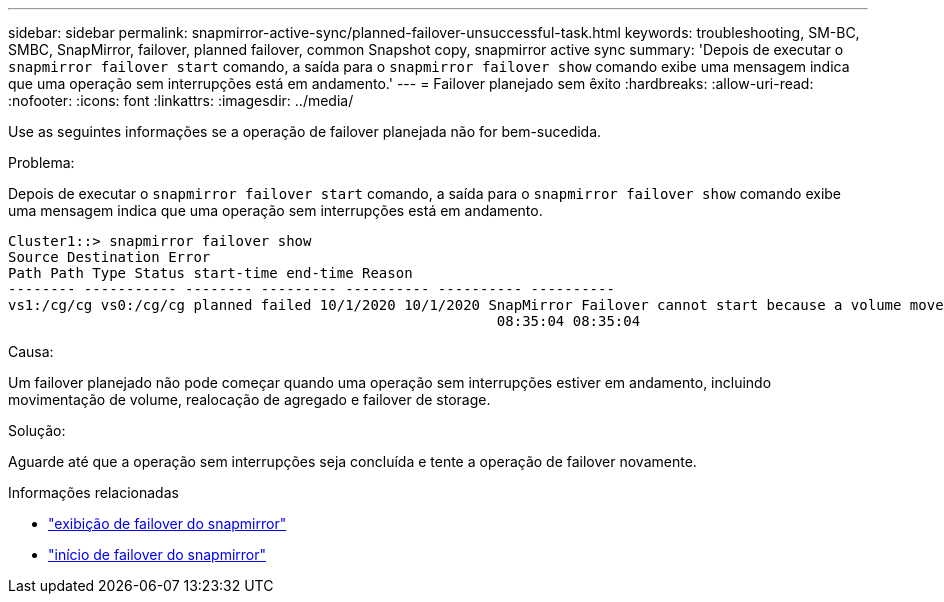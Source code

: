 ---
sidebar: sidebar 
permalink: snapmirror-active-sync/planned-failover-unsuccessful-task.html 
keywords: troubleshooting, SM-BC, SMBC, SnapMirror, failover, planned failover, common Snapshot copy, snapmirror active sync 
summary: 'Depois de executar o `snapmirror failover start` comando, a saída para o `snapmirror failover show` comando exibe uma mensagem indica que uma operação sem interrupções está em andamento.' 
---
= Failover planejado sem êxito
:hardbreaks:
:allow-uri-read: 
:nofooter: 
:icons: font
:linkattrs: 
:imagesdir: ../media/


[role="lead"]
Use as seguintes informações se a operação de failover planejada não for bem-sucedida.

.Problema:
Depois de executar o `snapmirror failover start` comando, a saída para o `snapmirror failover show` comando exibe uma mensagem indica que uma operação sem interrupções está em andamento.

....
Cluster1::> snapmirror failover show
Source Destination Error
Path Path Type Status start-time end-time Reason
-------- ----------- -------- --------- ---------- ---------- ----------
vs1:/cg/cg vs0:/cg/cg planned failed 10/1/2020 10/1/2020 SnapMirror Failover cannot start because a volume move is running. Retry the command once volume move has finished.
                                                          08:35:04 08:35:04
....
.Causa:
Um failover planejado não pode começar quando uma operação sem interrupções estiver em andamento, incluindo movimentação de volume, realocação de agregado e failover de storage.

.Solução:
Aguarde até que a operação sem interrupções seja concluída e tente a operação de failover novamente.

.Informações relacionadas
* link:https://docs.netapp.com/us-en/ontap-cli/snapmirror-failover-show.html["exibição de failover do snapmirror"^]
* link:https://docs.netapp.com/us-en/ontap-cli/snapmirror-failover-start.html["início de failover do snapmirror"^]

